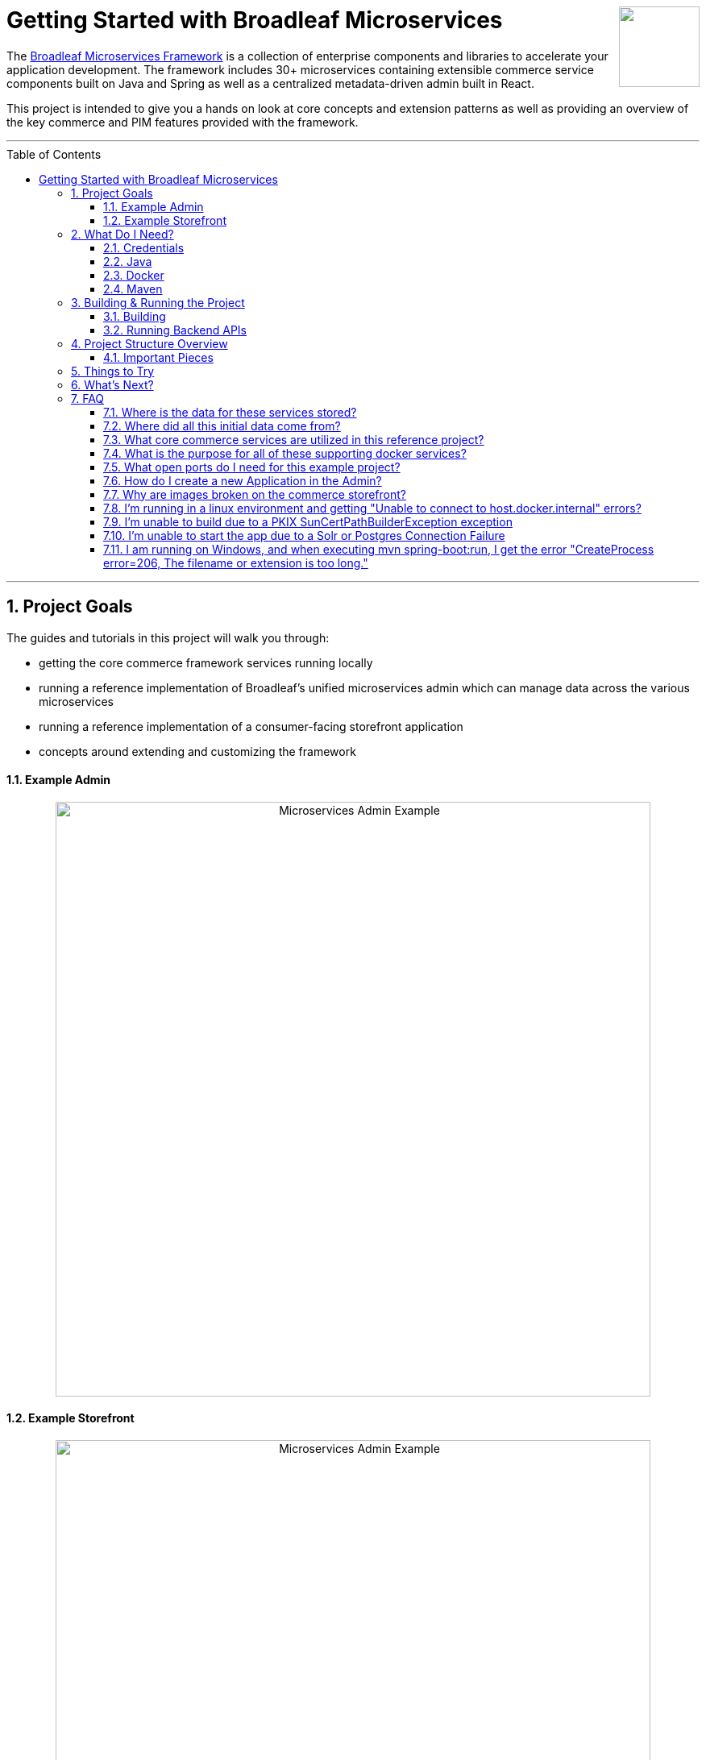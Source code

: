 :blc_ms_version: 1.0.0-RC4
:toc:
:toc-placement!:
:icons: font
:source-highlighter: prettify
:project_id: ms-starter
:sectnums:
ifdef::env-github[]
:tip-caption: :bulb:
:note-caption: :information_source:
:important-caption: :heavy_exclamation_mark:
:caution-caption: :fire:
:warning-caption: :warning:
endif::[]

++++
<img src="https://www.broadleafcommerce.com/cmsstatic/grey%20microservices%20logo.png"
align="right" height="100px"/>
++++

= Getting Started with Broadleaf Microservices

The
https://www.broadleafcommerce.com/microservices[Broadleaf Microservices Framework]
is a collection of enterprise components and libraries to accelerate your application
development. The framework includes 30+ microservices containing extensible commerce service components built on Java and Spring as well as a centralized metadata-driven admin built in React.

This project is intended to give you a hands on look at core concepts and extension patterns as well
as providing an overview of the key commerce and PIM features provided
with the framework.

---
toc::[]
---

== Project Goals
The guides and tutorials in this project will walk you through:

- getting the core commerce framework services running locally
- running a reference implementation of Broadleaf's unified microservices admin which can manage 
data across the various microservices
- running a reference implementation of a consumer-facing storefront application
- concepts around extending and customizing the framework

==== Example Admin
++++
<p align="center">
  <img src="images/Admin_Example.gif" alt="Microservices Admin Example" width="738">
</p>
++++

==== Example Storefront
++++
<p align="center">
  <img src="images/Storefront_Example.gif" alt="Microservices Admin Example" width="738">
</p>
++++

== What Do I Need?
In order to get this reference project running locally, you will want to obtain and install 
the following:

=== Credentials
Access to Broadleaf's Docker Registry and Maven Nexus is needed in order to pull down the 
appropriate resources.

Once you have obtained these credentials, you will need to configure them for the dependencies
below.

[NOTE]
====
Contact `info@broadleafcommerce.com` for information on how to receive these credentials
====

=== Java
You will need Java 8 or 11 installed on your machine.

* https://openjdk.java.net/projects/jdk/11/[Open JDK]
* https://www.oracle.com/java/technologies/javase-jdk11-downloads.html[Oracle JDK]

=== Docker
You will need to have https://docs.docker.com/install/[Docker Engine & Docker Compose] installed
locally

[TIP]
====
Docker Desktop for both Mac and Windows already includes compose along with other
docker apps.
====

Once you have docker installed, you will want to authenticate with Broadleaf's docker registry.

Type the following into your CLI:

[source,shell script]
----
docker login repository.broadleafcommerce.com:5001
----

When prompted, type in the username and password you received above.

[IMPORTANT]
====
You'll also want to configure Docker settings to use appropriate resources.
A good rule of thumb is to allow Docker to consume around 3/4 of your system resources
as necessary.

At a minimum, you will want to allocate at least 2 CPUs and 4-6 GB Memory

Ideally for a developer machine, you will want to allocate something like:
6 CPUs, 8 GB Memory, 4 GB Swap.
====

=== Maven
You'll need to have Maven installed locally as well. 
https://maven.apache.org/download.cgi[Maven 3.5 or later] is recommended.

Once you have maven installed, another step you need to do before you can
build the project is to configure the authentication. Maven requires it to be specified in a
file called `settings.xml` that has to be in the `.m2` subdirectory in a user’s home directory.

1. Create a folder called `.m2` in your home directory
2. Create a file called `settings.xml` in the `.m2` folder
3. Copy the following contents to your `~/.m2/settings.xml` making sure to
replace the credentials with the ones you received above:

[source,xml]
----
<settings xsi:schemaLocation="http://maven.apache.org/SETTINGS/1.1.0 http://maven.apache.org/xsd/settings-1.1.0.xsd"
    xmlns="http://maven.apache.org/SETTINGS/1.1.0" xmlns:xsi="http://www.w3.org/2001/XMLSchema-instance">
  <servers>
    <server>
      <id>broadleaf-microservices</id>
      <username>username_here</username>
      <password>password_here</password>
    </server>
  </servers>
</settings>
----

[TIP]
====
More info about authenticating with private repositories can be found
https://maven.apache.org/settings.html#Servers[here] and
https://maven.apache.org/ref/3.6.3/maven-settings/settings.html[here]
====

== Building & Running the Project

=== Building

Now that all of the pre-requisites are installed, let's build and run the project!

1. First, we'll need to download or clone this project so that we can run
everything locally on your own machine. You can utilize the `Clone or Download` button at
the top right of this page.
+
2. Once you have the project downloaded, let's go ahead and build it using Maven. You're going to
navigate to the root folder (i.e. the folder that contains the main `pom.xml` file) of where you
downloaded/un-zipped or cloned the project. In the root of this project run the following to build:
+
[source,shell script]
----
mvn clean install
----
+
[NOTE]
====
It may take some time during the initial installation as the process needs to download all required
dependencies. All subsequent builds should go much faster.
====
+
[TIP]
====
You can enable running the example tests in this project by running `mvn clean install -DskipTests=false`
====
+
3. Before you start up all the APIs, you'll need to first start up a few supporting services
that are required for this example. These services are provided via docker images and can be run
and started from the command line by navigating to the root of this project and running:
+
[source,shell script]
----
docker-compose up -d && ./check-services-status.sh
----
+
[NOTE]
====
The above command starts the creation process of all the supporting services using `docker-compose`.
We've also included a script to "tail" all the relevant containers and verify successful startup.

[source,shell script]
----
./check-services-status.sh
----

This shell script will wait (for a period of time) to verify that all supporting services have
started up before exiting and should produce something like below when everything is up and running:

[source,shell script]
----
zk - Container Started
openapi-ui - Container Started
auth - Container Started
commercegateway - Container Started
admingateway - Container Started
commerceweb - Container Started
adminweb - Container Started
localsolr - Container Started
database - Container Started
localkafka - Container Started
adminweb - Service Ready
openapi-ui - Service Ready
commerceweb - Service Ready
localsolr - Service Ready
zk - Service Ready
auth - Service Ready
commercegateway - Service Ready
admingateway - Service Ready
localkafka - Service Ready
----
====

=== Running Backend APIs

==== Starting the Spring Boot Application
Next, you will want to start up the core backend commerce APIs.

[IMPORTANT]
====
You'll want to make sure that all your docker images have started up successfully
before running this command, otherwise you may get startup errors trying to connect to a service
that may not have finished completing.
====

You can start the APIs using the maven spring boot plugin using this command:
[source,shell script]
----
mvn spring-boot:run
----

[NOTE]
====
If you are running into issues running via the maven spring-boot plugin on Windows due to "large classpath/filename too long" errors. You can also start the application as an executable jar.

[source,shell script]
----
java -jar -Xdebug -Xrunjdwp:transport=dt_socket,server=y,suspend=n,address=8004 target/ms-tutorial-getting-started.jar
----
====

[NOTE]
====
Depending on your configured system resources, this may take some time to fully start up.

In general, the sequence of events that you will encounter include:

1. Tomcat initialization
2. SQL changelog execution
3. SOLR and Zookeeper connection initialization
4. Spring bean initialization
5. Kafka Pub/Sub messaging channel and consumer initialization
6. Tomcat started on port(s): 8447 (https) with context path ''
7. Started TutorialGettingStartedApplication
====

That's it! Once you've verified that the supporting services and backend APIs are running, you can visit
the administration console and the consumer storefronts from a browser:

[IMPORTANT]
====
If you are having issues visiting the storefront links, you will either need to set up DNSMasq
in order to map URLs to `localhost` or set up `/etc/hosts` with the `heatclinic` and `aaahotsauces`
subdomains.

We recommend using Chrome since the above should be handled automatically.
You'll also want to enable insecure localhost by visiting: chrome://flags/#allow-insecure-localhost
====

- Admin Console: https://localhost:8446
* Username: `master@test.com`
* Password: `Pass1word!`
- Storefront 1: https://heatclinic.localhost:8456
- Storefront 2: https://aaahotsauces.localhost:8456

[NOTE]
====
Remember to shutdown your docker services when finished in order to free up resources i.e. `docker-compose down`
====

===== Viewing OpenAPI Specs & Testing Endpoints

During local development or evaluation, you may find it beneficial to view API documentation
around exposed services within the project. To facilitate this, we've provided a supporting
docker image that will run in the background that includes our Open API specs for some of the
core framework services along with a Swagger UI that allows users to "Try Out" various endpoints.

Next, you can visit the Open API UI by visiting:

- https://localhost:8446/api/docs

[NOTE]
====
make sure you have the supporting docker container `openapi-ui` running
====

You should be able to see an interface that allows you to navigate and try out various
APIs provided by some core Broadleaf services.

++++
<p align="center">
    <img src="images/OpenAPI.png" alt="Open API UI" width="738">
</p>
++++

[TIP]
====
Be sure to "Try Out" a few endpoints as the specs do define example payloads that should return
valid data given the test seed data loaded for this project.

The default credentials are:

* client_id = `openapi`
* client_secret = `openapi_secret`
====

==== Starting Up With Other RDBMS Platforms `[Alternative]`
By default, the supporting services and demo application startup with support for Postgres. However,
the demo is designed to also support Oracle, MySql, and MariaDB. To switch to one of the other
platforms, you should do the following:

1. Instead of the standard docker-compose startup command, use a specialized version that includes
the compose file targeting your platform
+
[source,console]
----
docker-compose -f docker-compose.yml -f docker-compose.mysql.yml up -d
----
+
2. Instead of the standard spring boot run startup command, use a specialized version that includes
the profile targeting your platform
+
[source,console]
----
mvn spring-boot:run -Dspring.profiles.active=default,mysql
----

==== Testing Endpoints Directly using cURL `[Alternative]`

Another alternative evaluation flow or local development flow may include being able to easily hit
endpoints directly either via `cURL` or utilizing a tool like https://www.postman.com/[POSTMAN].
In this case, you can disable security when starting up the backend services using the
following command (instead of the simple `mvn spring-boot:run` command outlined above)
so that you don't have to worry about getting a valid JWT authentication token every time:

[source,shell script]
----
mvn spring-boot:run -Pnosec
----

Once you have the services running, you should be able to issue a `cURL` request like:

[source,shell script]
----
curl --insecure -X GET "https://localhost:8447/products?offset=0&forward=true&pageSize=50" -H "accept: application/json" -H "X-Context-Request: {\"tenantId\":\"5DF1363059675161A85F576D\",\"catalogId\":\"3\"}"
----

== Project Structure Overview

This project is structured in a manner that is meant to easily demonstrate various
features and aspects of the framework and does not necessarily reflect how you may want to structure
your real implementation project. 

Specifically, the structure intends to demonstrate the framework's flexible composition model - you 
have the ability to selectively compose multiple services into a single deployment or deploy them 
independently.

image::images/MS_Custom_Deployment_Options.png[]

[NOTE]
====
This particular project demonstrates the ability to compose a majority of the core
backend commerce services together into a single deployable spring boot application.
====

=== Important Pieces
The following are the main components of this project and should be noted:

1. `docker-compose.yml` - this is the main entrypoint for utilizing the project. 
This defines some supporting services that are required to run the full scope of these examples.
See this FAQ: "<<faq-supporting-services>>" to get a description about each of these images
2. `pom.xml` - this defines the core commerce library dependencies that will be utilized 
for this guide (e.g. catalog, pricing, offers, etc...)
3. `src/main/resources/application-default.yml` - this file configures a few default local 
property configurations for the backend commerce services including database configuration and
initialization parameters

== Things to Try
Once you've started up both the admin and the storefront. Here are a couple things you may
want to try:


- As the "Master" admin user, try switching between different applications using the site selector
in the left hand navigation. Once you are working in a particular context (e.g. Heat Clinic), you
can start modifying and editing items which you can then deploy to the corresponding storefront.
- Modifying an existing product in the admin, saving those changes, and then promoting and deploying
that change into production.
- Creating a new offer that targets a specific SKU or Variant
- Try logging in as a different admin user to view the experience for someone with limited roles and permission:
* Username: `readonly@test.com`
* Password: `Pass1word!`


== What's Next?
Now that you have the project running and have a high level understanding of how to build
and use it, the next step would be to walk through some typical customizations.

You can follow the customization steps outlined in the following tutorial project:

- https://github.com/BroadleafCommerce/MicroservicesTutorial/tree/develop/ms-tutorial-extension-complete[Customization & Extension Guide]

[TIP]
====
When you finish, you can check your results against the code in `MicroservicesTutorial/ms-tutorial-extension-complete`.
====

Once you're done with the extensions tutorial, you can move on to
learning how to create new domains, services, and endpoints on top of the existing
core `Catalog` Microservice.

- https://github.com/BroadleafCommerce/MicroservicesTutorial/tree/develop/ms-tutorial-new-entity-complete[New Catalog Domain, Service, and Endpoint Guide]

[TIP]
====
When you finish, you can check your results against the code in `MicroservicesTutorial/ms-tutorial-new-entity-complete`.
====

== FAQ

[[faq-where-data-stored]]
=== Where is the data for these services stored?

- By default, one of the supporting services defined in this project is a Postgres DB.
For this project, each individual service is configured to point to the same Postgres instance 
with a unique schema. The default schemas that correspond to each service can be found in 
`application-default.yml` (or the corresponding RDBMS platform config)


[[faq-where-data-from]]
=== Where did all this initial data come from?

- All of the Broadleaf services come with a set of default demo data provided via a
liquibase demo changelog file. The seed data scripts are
contained within each of the individual services dependency `.jar` and are loaded via a property
configured in `application-default.yml` (or the corresponding RDBMS platform config)

[source,yaml]
----
broadleaf:
  service_abc:
    liquibase:
      change-log: 'classpath:/db/changelog/service_abc.demo.postgres.changelog-master.yaml'
----

[[faq-javadocs]]
=== What core commerce services are utilized in this reference project?

See this page for a listing of the services used in this project, along with a link to their JavaDoc:
https://github.com/BroadleafCommerce/MicroservicesStarter/tree/develop/docs/Service_Directory.adoc[Service Directory]

[[faq-supporting-services]]
=== What is the purpose for all of these supporting docker services?

- the `docker-compose` file defines various services that aid in facilitating a full commerce 
experience needed for this overview project and tutorial, such as an `auth` service and
a couple API gateways. A majority of these images should be considered for example purposes only
and **NOT FOR PRODUCTION USE**. The following is a list of all the supporting services with a brief
description of their intent.

.Non-Production Supporting Services Directory
|===
|Service |Description

|`admingateway`
|this is a lightweight API Gateway built on top of
  https://spring.io/projects/spring-cloud-gateway[Spring Cloud Gateway] to facilitate routing
for the admin console

|`adminweb`
|this is a reference image of our React Microservices Admin SPA

|`auth`
|this is a lightweight OAuth2 authorization server used to generate the necessary JWT
tokens for authentication

|`commercegateway`
|this is a lightweight API Gateway built on top of
  https://spring.io/projects/spring-cloud-gateway[Spring Cloud Gateway] to facilitate routing
for the admin console

|`commerceweb`
|this is a reference image of our React Commerce Storefront SPA

|`localkafka`
|Official Confluent https://hub.docker.com/r/confluentinc/cp-kafka[Docker Image]
for Kafka (Community Version)

|`localsolr`
|Broadleaf-flavored image based on Solr's official 8.2 distro

|`openapi-ui`
|Broadleaf Open API Specs and Swagger UI

|`database` (default Postgres)
|Official Postgres 11.2 https://hub.docker.com/_/postgres[Docker Image]

|`zk`
|Official Confluent https://hub.docker.com/r/confluentinc/cp-zookeeper[Docker Image]
for Zookeeper
|===

[[faq-ports-used]]
=== What open ports do I need for this example project?
This project will attempt to utilize the following ports:

.Reference Project Default Ports
|===
|Service |Port(s)

|`zk`
| 2181

|`adminweb`
| 3000

|`open api ui`
| 3003

|`commerceweb`
| 4000

|`database`
| 5432 (default postgres)

|`localkafka`
| 9092, 7777 [JMX]

|`auth`
| 8443, 8000 [Debug]

|`admingateway`
| 8446, 8001 [Debug]

|`commercegateway`
| 8456, 8014 [Debug]

|`localsolr`
| 8983

|`backend commerce api`
| 8447, 8004 [Debug]

|===

[[faq-how-to-create-application]]
=== How do I create a new Application in the Admin?

See the steps outlined here for
https://github.com/BroadleafCommerce/MicroservicesStarter/tree/develop/docs/Application_Provisioning.adoc[Creating an Application]

[[faq-why-no-images]]
=== Why are images broken on the commerce storefront?

Images are being served on a different port, so you may need to accept the self-signed localhost
SSL cert first. Try visiting an image directly
https://localhost:8447/content/default-hero.jpg?contextRequest=%7B%22forceCatalogForFetch%22:false,%22applicationId%22:%222%22,%22tenantId%22:%225DF1363059675161A85F576D%22%7D[here]

Once you've informed your browser it is safe to proceed, try refreshing the page and the browser should proceed to load the images.

[[faq-docker-linux-host-issue]]
=== I'm running in a linux environment and getting "Unable to connect to host.docker.internal" errors?

"host.docker.internal" doesn't currently resolve properly using Docker for linux as it does
for Docker Desktop for Mac or Windows. As a workaround, you can change the references in the
`.env` file in this project to use the `docker0` interface ip instead (typically `172.17.0.1`)
which you can verify by running the following: `ip route | grep docker0 | awk '{print $9}'`

[[faq-PKIX-path-building-failed]]
=== I'm unable to build due to a PKIX SunCertPathBuilderException exception

If you're running an older versions of java (e.g. below 1.8u101) you may run into a similar error as below:

[source]
----
[ERROR] Non-resolvable import POM: Could not transfer artifact com.broadleafcommerce.microservices:broadleaf-microservices-dependencies:pom:1.0.2.5-RC2 from/to broadleaf-microservices (https://repository.broadleafcommerce.com/repository/microservices/): sun.security.validator.ValidatorException: PKIX path building failed: sun.security.provider.certpath.SunCertPathBuilderException: unable to find valid certification path to requested target @ line 209, column 25
----

This is because the Broadleaf Repository has an SSL cert provided by Let's Encrypt. It's easiest to upgrade your java version to one's that have Let's Encrypt as a certified authority. See here for more details: https://stackoverflow.com/questions/34110426/does-java-support-lets-encrypt-certificates

[[faq-app-failed-to-start]]
=== I'm unable to start the app due to a Solr or Postgres Connection Failure

Double check you have given Docker enough resources as described in the Docker section above. The supporting services may fail to start up or may fail to connect if not given enough resources.

[[faq-windows-path-too-long]]
=== I am running on Windows, and when executing mvn spring-boot:run, I get the error "CreateProcess error=206, The filename or extension is too long."

This is a hardcoded limitation imposed by Windows on command lengths, and a known issue with Spring Boot due to how it builds its classpath. For more information, see https://github.com/spring-projects/spring-boot/issues/17766.

There are a few ways this can be dealt with.

- To simply get the app running, run the compiled jar with
[source]
---
java -jar .\target\ms-tutorial-getting-started.jar
---

- To enable debugging, instead run the compiled jar with
[source]
----
java -jar -Xdebug -Xrunjdwp:transport=dt_socket,server=y,suspend=n,address=8004 .\target\ms-tutorial-getting-started.jar
----

- If running the app through IntelliJ, there are `Run/Debug Configuration` options to shorten the command line. In the run configuration, set "Shorten Command Line" to either `JAR Manifest` or `manifest file`. Visit the JetBrains website for more information, https://www.jetbrains.com/help/idea/2020.1/run-debug-configuration-spring-boot.html

- A work-around to allow running with `mvn spring-boot:run` is to soft link your .m2 directory to the root of the drive. This will shorten the overall classpath by reducing absolute filepaths in your dependencies.
[source]
----
mklink /J c:\repo C:\<long path to your maven repository>
mvn -Dmaven.repo.local=c:\repo spring-boot:run
----

